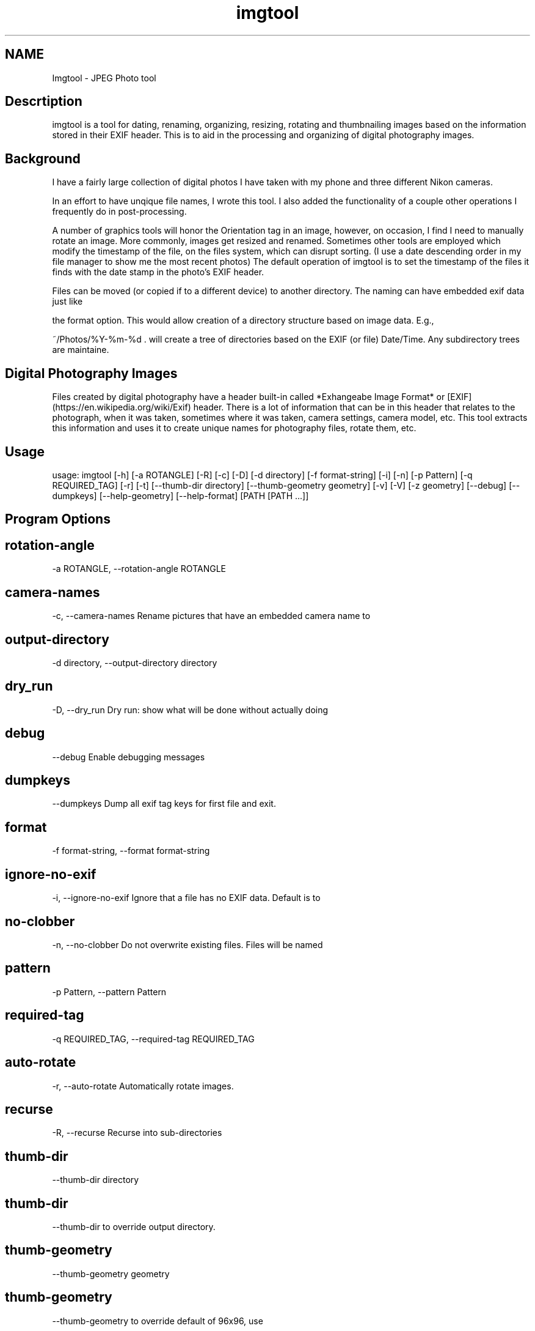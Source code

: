 .TH imgtool 1
.SH NAME
Imgtool - JPEG Photo tool
.SH Descrtiption
imgtool is a tool for dating, renaming, organizing, resizing, rotating and thumbnailing images based on the information stored in their EXIF header. This is to aid in the processing and organizing of digital photography images.




.SH Background
I have a fairly large collection of digital photos I have taken with my phone and three different Nikon cameras. 



In an effort to have unqique file names, I wrote this tool. I also added the functionality of a couple other operations I frequently do in post-processing.



A number of graphics tools will honor the Orientation tag in an image, however, on occasion, I find I need to manually rotate an image. More commonly, images get resized and renamed. Sometimes other tools are employed which modify the timestamp of the file, on the files system, which can disrupt sorting. (I use a date descending order in my file manager to show me the most recent photos) The default operation of imgtool is to set the timestamp of the files it finds with the date stamp in the photo's EXIF header. 



Files can be moved (or copied if to a different device) to another directory. The naming can have embedded exif data just like

the format option. This would allow creation of a directory structure based on image data. E.g.,

  ~/Photos/%Y-%m-%d . will create a tree of directories based on the EXIF (or file) Date/Time. Any subdirectory trees are maintaine. 




.SH Digital Photography Images
Files created by digital photography have a header built-in called *Exhangeabe Image Format* or [EXIF](https://en.wikipedia.org/wiki/Exif) header. There is a lot of information that can be in this header that relates to the photograph, when it was taken, sometimes where it was taken, camera settings, camera model, etc. This tool extracts this information and uses it to create unique names for photography files, rotate them, etc.





.SH Usage


usage: imgtool [-h] [-a ROTANGLE] [-R] [-c] [-D] [-d directory] [-f format-string] [-i] [-n] [-p Pattern] [-q REQUIRED_TAG] [-r] [-t] [--thumb-dir directory] [--thumb-geometry geometry] [-v] [-V] [-z geometry] [--debug] [--dumpkeys] [--help-geometry] [--help-format] [PATH [PATH ...]] 




.SH Program Options



.SH rotation-angle
-a ROTANGLE, --rotation-angle ROTANGLE






.SH camera-names
-c, --camera-names Rename pictures that have an embedded camera name to






.SH output-directory
-d directory, --output-directory directory






.SH dry_run
-D, --dry_run Dry run: show what will be done without actually doing






.SH debug
--debug Enable debugging messages






.SH dumpkeys
--dumpkeys Dump all exif tag keys for first file and exit.






.SH format
-f format-string, --format format-string






.SH ignore-no-exif
-i, --ignore-no-exif Ignore that a file has no EXIF data. Default is to






.SH no-clobber
-n, --no-clobber Do not overwrite existing files. Files will be named






.SH pattern
-p Pattern, --pattern Pattern






.SH required-tag
-q REQUIRED_TAG, --required-tag REQUIRED_TAG






.SH auto-rotate
-r, --auto-rotate Automatically rotate images.






.SH recurse
-R, --recurse Recurse into sub-directories






.SH thumb-dir
--thumb-dir directory






.SH thumb-dir
--thumb-dir to override output directory.






.SH thumb-geometry
--thumb-geometry geometry






.SH thumb-geometry
--thumb-geometry to override default of 96x96, use






.SH thumbnail
-t, --thumbnail Generate thumbnails in the same output path. Use






.SH verbose
-v, --verbose Be chatty about what is being done.






.SH version
-V, --version Show version information and exit.






.SH resize
-z geometry, --resize geometry








.SH Geometry


Geometry can be specified as a percentage of the overall image or as a pair of width:height.  Width and height are specified in pixels. If width is specified but no height, e.g., 1000: the image will be reized to a width of 1000px with a height calculated in relation to width to maintain the image aspect ratio. Conversely, height is specified without a width, e.g., :1000 will resize the image to 1000px high with a width calculated to maintain the aspect ratio.  When the width and height are spcecified no attempt to maintain the aspect ratio is made.




.SH Order of operations
Each image processed, if the operations are specified, has their operations peformed in this order:

1. Image resize

2. Auto-rotation

3. Dating and/or Renaming

4. Thumbnail generation




.SH Automatic Image Naming


Formatting filenames for automatic renaming is as follows:

    [@|+]type.Tag%timefmt



Tags starting with @ have their spaces replaced with periods (.), Tags starting with + 

do not have spaces replaced. There are two types of tags, File and Exif. File Tags are:



    File.Name:  Filename of the image without extension

    File.Ext:   Extension of filename, e.g., .JPG 

    File.ext:   Extension of filename converted to lower-case, e.g., .jpg

    File.Fullname: Full name of file with directories.

    File.mtime: String representation YYYYMMDDhhmmss of the file's timestamp in the filesystem.





EXIF Tags vary by image and camera. The program exiftool may be useful in finding appropriate tags. 

When specifying EXIF Tags, they are formatted as Exif.Image.Model which results in a string, for one 

of my cameras, as 'NIKON D3400', by default the resultant string will have spaced replaced with 

periods (.), to suppress this behavior, precede them with a plus (+). E.g.:



    @Exif.Image.Make returns 'NIKON.D3400' where +Exif.Image.Make returns 'NIKON D3400' 



This conversion is done just before substituting the tag with its value. 




.SH Splitting strings in tags
Splitting the tag values can be done as an index of space separated words or as a substring. 




.SH Indexing
To use an index, 

place the index number in brackets, e.g, @Exif.Image.Make[1] returns 'D3400' instead of 'NIKON D3400'. 

Index values start with 0. 




.SH Substrings
To use a substring, place the start and, optionally the length in parentheses. E.g,

@Exif.Image.Make(7,5) will return 'D3400' instead of 'NIKON D3400'. If the second value is omitted the 

length of the value, starting at the first number is presumed, so @Exif.Image.Make(7) will also result 

with 'D3400'



Any EXIF Tag present in the image EXIF header can be used to create all or part of a file name. For example, 

@Image.Make[1]_@File.name@File.ext will create, from DSC_328.JPG a name of 'D3400_DSC_328.jpg'.





Note that the @File tags are never evaluated with a plus instead of an at-sign, and no indexing or substring

operations are performed.



Time formatting, using the EIXF header's image time, is formatted using strftime(3) format, or with the following formatting keys:



       %a     The abbreviated name of the day of the week according to the

              current locale.  (Calculated from tm_wday.)



       %A     The full name of the day of the week according to the current

              locale.  (Calculated from tm_wday.)



       %b     The abbreviated month name according to the current locale.

              (Calculated from tm_mon.)



       %B     The full month name according to the current locale.

              (Calculated from tm_mon.)



       %c     The preferred date and time representation for the current

              locale.



       %C     The century number (year/100) as a 2-digit integer. (SU)

              (Calculated from tm_year.)



       %d     The day of the month as a decimal number (range 01 to 31).

              (Calculated from tm_mday.)



       %D     Equivalent to %m/%d/%y.  (Yecch—for Americans only.  Americans

              should note that in other countries %d/%m/%y is rather common.

              This means that in international context this format is

              ambiguous and should not be used.) (SU)



       %e     Like %d, the day of the month as a decimal number, but a

              leading zero is replaced by a space. (SU) (Calculated from

              tm_mday.)



       %E     Modifier: use alternative format, see below. (SU)



       %F     Equivalent to %Y-%m-%d (the ISO 8601 date format). (C99)



       %G     The ISO 8601 week-based year (see NOTES) with century as a

              decimal number.  The 4-digit year corresponding to the ISO

              week number (see %V).  This has the same format and value as

              %Y, except that if the ISO week number belongs to the previous

              or next year, that year is used instead. (TZ) (Calculated from

              tm_year, tm_yday, and tm_wday.)



       %g     Like %G, but without century, that is, with a 2-digit year

              (00–99). (TZ) (Calculated from tm_year, tm_yday, and tm_wday.)



       %h     Equivalent to %b.  (SU)



       %H     The hour as a decimal number using a 24-hour clock (range 00

              to 23).  (Calculated from tm_hour.)



       %I     The hour as a decimal number using a 12-hour clock (range 01

              to 12).  (Calculated from tm_hour.)



       %j     The day of the year as a decimal number (range 001 to 366).

              (Calculated from tm_yday.)



       %k     The hour (24-hour clock) as a decimal number (range 0 to 23);

              single digits are preceded by a blank.  (See also %H.)

              (Calculated from tm_hour.)  (TZ)



       %l     The hour (12-hour clock) as a decimal number (range 1 to 12);

              single digits are preceded by a blank.  (See also %I.)

              (Calculated from tm_hour.)  (TZ)



       %m     The month as a decimal number (range 01 to 12).  (Calculated

              from tm_mon.)



       %M     The minute as a decimal number (range 00 to 59).  (Calculated

              from tm_min.)



       %n     A newline character. (SU)



       %O     Modifier: use alternative format, see below. (SU)



       %p     Either "AM" or "PM" according to the given time value, or the

              corresponding strings for the current locale.  Noon is treated

              as "PM" and midnight as "AM".  (Calculated from tm_hour.)



       %P     Like %p but in lowercase: "am" or "pm" or a corresponding

              string for the current locale.  (Calculated from tm_hour.)

              (GNU)



       %r     The time in a.m. or p.m. notation.  In the POSIX locale this

              is equivalent to %I:%M:%S %p.  (SU)



       %R     The time in 24-hour notation (%H:%M).  (SU) For a version

              including the seconds, see %T below.



       %s     The number of seconds since the Epoch, 1970-01-01 00:00:00

              +0000 (UTC). (TZ) (Calculated from mktime(tm).)



       %S     The second as a decimal number (range 00 to 60).  (The range

              is up to 60 to allow for occasional leap seconds.)

              (Calculated from tm_sec.)



       %t     A tab character. (SU)



       %T     The time in 24-hour notation (%H:%M:%S).  (SU)



       %u     The day of the week as a decimal, range 1 to 7, Monday being

              1.  See also %w.  (Calculated from tm_wday.)  (SU)



       %U     The week number of the current year as a decimal number, range

              00 to 53, starting with the first Sunday as the first day of

              week 01.  See also %V and %W.  (Calculated from tm_yday and

              tm_wday.)



       %V     The ISO 8601 week number (see NOTES) of the current year as a

              decimal number, range 01 to 53, where week 1 is the first week

              that has at least 4 days in the new year.  See also %U and %W.

              (Calculated from tm_year, tm_yday, and tm_wday.)  (SU)



       %w     The day of the week as a decimal, range 0 to 6, Sunday being

              0.  See also %u.  (Calculated from tm_wday.)



       %W     The week number of the current year as a decimal number, range

              00 to 53, starting with the first Monday as the first day of

              week 01.  (Calculated from tm_yday and tm_wday.)



       %x     The preferred date representation for the current locale

              without the time.



       %X     The preferred time representation for the current locale

              without the date.



       %y     The year as a decimal number without a century (range 00 to

              99).  (Calculated from tm_year)



       %Y     The year as a decimal number including the century.

              (Calculated from tm_year)



       %z     The +hhmm or -hhmm numeric timezone (that is, the hour and

              minute offset from UTC). (SU)



       %Z     The timezone name or abbreviation.



       %+     The date and time in date(1) format. (TZ) (Not supported in

              glibc2.)



       %%     A literal '%' character.



       Some conversion specifications can be modified by preceding the

       conversion specifier character by the E or O modifier to indicate

       that an alternative format should be used.  If the alternative format

       or specification does not exist for the current locale, the behavior

       will be as if the unmodified conversion specification were used. (SU)

       The Single UNIX Specification mentions %Ec, %EC, %Ex, %EX, %Ey, %EY,

       %Od, %Oe, %OH, %OI, %Om, %OM, %OS, %Ou, %OU, %OV, %Ow, %OW, %Oy,

       where the effect of the O modifier is to use alternative numeric

       symbols (say, roman numerals), and that of the E modifier is to use a

       locale-dependent alternative representation.



(Taken from Linux strftime(3) manual page, from the [Linux Man Pages Project](http://www.kernel.org/doc/man-pages))




.SH Some tips
1. Always backup data!

2. Before emplyoing this tool on a number of photos, be sure it will do what you want it to do using the -D or --dry-run option. This will tell you most of what operations are being done without actually doing them.

3. When using EXIF tags for renaming files from multiple camera make/models, do not use vendor specific tags, e.g. Exif.NikonFi.FileNumber as these may not be consistent across those cameras even for the same manufacturer. 




.SH Installation


The installer script will install the files, based on what is in installer.json, to appropriate directories with the specified mode. 




.SH Running the installer script:


usage: installer [-h] [--bindir program-dir] [--docdir doccument-dir]

                 [--mandir man-dir] [--libdir library-dir]

                 [--sources source-list]



optional arguments:

  -h, --help              show this help message and exit

  --bindir program-dir    Directory to store executable(s)

  --docdir doccument-dir  Directory to store document(s)

  --mandir man-dir        Directory to store manual page(s)

  --libdir library-dir    Directory to store library files(s) (Not used for this tool)





Running installer without arguments will install the program to /usr/bin, the manual page to /usr/man/man1, and this file to /usr/share/doc/imgtool. You must have appropriate access rights, e.g., sudo, to perform this install. The installer can write to other directories. Specifying 'none' as the deestination will prevent that part from being copied.






.SH WARNING


This tool is ALPHA. I have tested it in a limited environment and was

written to work with my photographs. It may even be destructive.

Backing up data is always a good idea before employing automatic tools

that can recurse directories. If you break something, you own the

remaining pieces.




.SH Author


Nicole Stevens (https://github.com/nicciniamh)




.SH Copyright


Copyright 2018 Nicole Stevens




.SH License


Licensed under the Apache License, Version 2.0 (the "License"); you may

not use this file except in compliance with the License. You may obtain

a copy of the License at [http://www.apache.org/licenses/LICENSE-2.0](http://www.apache.org/licenses/LICENSE-2.0)







